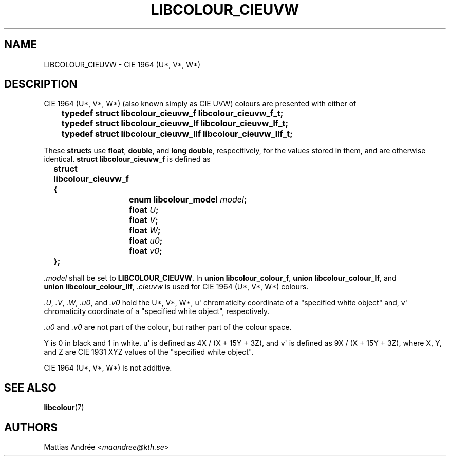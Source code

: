 .TH LIBCOLOUR_CIEUVW 7 libcolour
.SH NAME
LIBCOLOUR_CIEUVW - CIE 1964 (U*, V*, W*)
.SH DESCRIPTION
CIE 1964 (U*, V*, W*) (also known simply as CIE UVW)
colours are presented with either of
.nf

	\fBtypedef struct libcolour_cieuvw_f libcolour_cieuvw_f_t;\fP
	\fBtypedef struct libcolour_cieuvw_lf libcolour_cieuvw_lf_t;\fP
	\fBtypedef struct libcolour_cieuvw_llf libcolour_cieuvw_llf_t;\fP

.fi
These
.BR struct s
use
.BR float ,
.BR double ,
and
.BR long\ double ,
respecitively, for the values stored in them,
and are otherwise identical.
.B struct libcolour_cieuvw_f
is defined as
.nf

	\fBstruct libcolour_cieuvw_f {\fP
		\fBenum libcolour_model\fP \fImodel\fP\fB;\fP
		\fBfloat\fP \fIU\fP\fB;\fP
		\fBfloat\fP \fIV\fP\fB;\fP
		\fBfloat\fP \fIW\fP\fB;\fP
		\fBfloat\fP \fIu0\fP\fB;\fP
		\fBfloat\fP \fIv0\fP\fB;\fP
	\fB};\fP

.fi
.I .model
shall be set to
.BR LIBCOLOUR_CIEUVW .
In
.BR union\ libcolour_colour_f ,
.BR union\ libcolour_colour_lf ,
and
.BR union\ libcolour_colour_llf ,
.I .cieuvw
is used for CIE 1964 (U*, V*, W*) colours.
.P
.IR .U ,
.IR .V ,
.IR .W ,
.IR .u0 ,
and
.I .v0
hold the U*, V*, W*, u\(aq chromaticity coordinate of a
\(dqspecified white object\(dq and, v\(aq chromaticity
coordinate of a \(dqspecified white object\(dq, respectively.
.P
.I .u0
and
.I .v0
are not part of the colour, but rather part of the colour space.
.P
Y is 0 in black and 1 in white.
u\(aq is defined as 4X / (X + 15Y + 3Z), and
v\(aq is defined as 9X / (X + 15Y + 3Z), where
X, Y, and Z are CIE 1931 XYZ values of the
\(dqspecified white object\(dq.
.P
CIE 1964 (U*, V*, W*) is not additive.
.SH SEE ALSO
.BR libcolour (7)
.SH AUTHORS
Mattias Andrée
.RI < maandree@kth.se >
